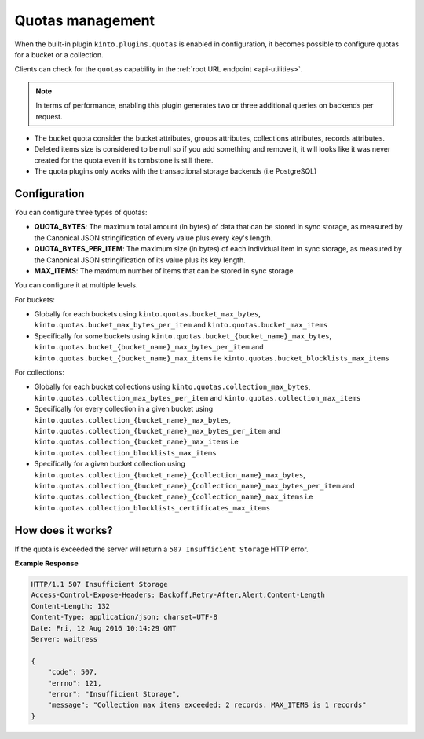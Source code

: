 .. _api-quotas:

Quotas management
#################

When the built-in plugin ``kinto.plugins.quotas`` is enabled in
configuration, it becomes possible to configure quotas for a bucket or
a collection.

Clients can check for the ``quotas`` capability in the
:ref:`root URL endpoint <api-utilities>`.

.. note::

    In terms of performance, enabling this plugin generates two or
    three additional queries on backends per request.

* The bucket quota consider the bucket attributes, groups attributes,
  collections attributes, records attributes.
* Deleted items size is considered to be null so if you add something
  and remove it, it will looks like it was never created for the
  quota even if its tombstone is still there.
* The quota plugins only works with the transactional storage backends
  (i.e PostgreSQL)


Configuration
=============

You can configure three types of quotas:

* **QUOTA_BYTES**: The maximum total amount (in bytes) of data that
  can be stored in sync storage, as measured by the Canonical JSON
  stringification of every value plus every key's length.
* **QUOTA_BYTES_PER_ITEM**: The maximum size (in bytes) of each
  individual item in sync storage, as measured by the Canonical JSON
  stringification of its value plus its key length.
* **MAX_ITEMS**: The maximum number of items that can be stored in
  sync storage.

You can configure it at multiple levels.

For buckets:

* Globally for each buckets using ``kinto.quotas.bucket_max_bytes``,
  ``kinto.quotas.bucket_max_bytes_per_item`` and
  ``kinto.quotas.bucket_max_items``
* Specifically for some buckets using
  ``kinto.quotas.bucket_{bucket_name}_max_bytes``,
  ``kinto.quotas.bucket_{bucket_name}_max_bytes_per_item`` and
  ``kinto.quotas.bucket_{bucket_name}_max_items`` i.e
  ``kinto.quotas.bucket_blocklists_max_items``

For collections:

* Globally for each bucket collections using ``kinto.quotas.collection_max_bytes``,
  ``kinto.quotas.collection_max_bytes_per_item`` and
  ``kinto.quotas.collection_max_items``
* Specifically for every collection in a given bucket using
  ``kinto.quotas.collection_{bucket_name}_max_bytes``,
  ``kinto.quotas.collection_{bucket_name}_max_bytes_per_item`` and
  ``kinto.quotas.collection_{bucket_name}_max_items`` i.e
  ``kinto.quotas.collection_blocklists_max_items``
* Specifically for a given bucket collection using
  ``kinto.quotas.collection_{bucket_name}_{collection_name}_max_bytes``,
  ``kinto.quotas.collection_{bucket_name}_{collection_name}_max_bytes_per_item`` and
  ``kinto.quotas.collection_{bucket_name}_{collection_name}_max_items`` i.e
  ``kinto.quotas.collection_blocklists_certificates_max_items``


How does it works?
==================

If the quota is exceeded the server will return a ``507 Insufficient
Storage`` HTTP error.

**Example Response**

.. sourcecode:: http

    HTTP/1.1 507 Insufficient Storage
    Access-Control-Expose-Headers: Backoff,Retry-After,Alert,Content-Length
    Content-Length: 132
    Content-Type: application/json; charset=UTF-8
    Date: Fri, 12 Aug 2016 10:14:29 GMT
    Server: waitress

    {
        "code": 507, 
        "errno": 121, 
        "error": "Insufficient Storage", 
        "message": "Collection max items exceeded: 2 records. MAX_ITEMS is 1 records"
    }
